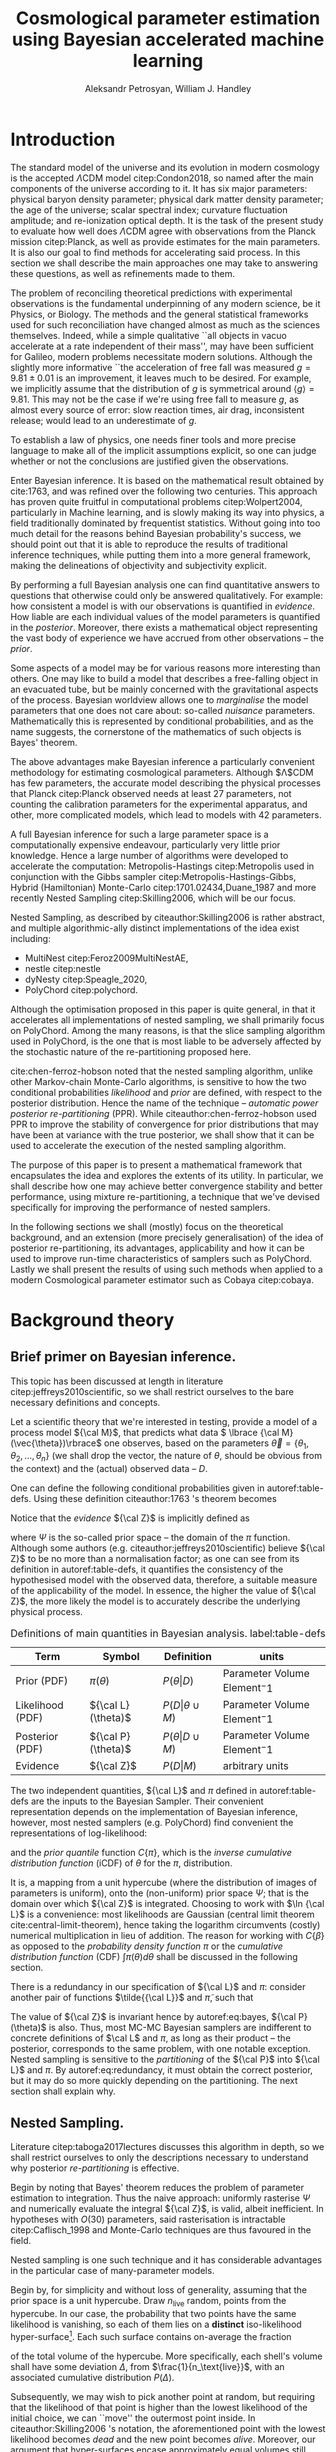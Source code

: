 #+TITLE: Cosmological parameter estimation using Bayesian accelerated machine learning

#+AUTHOR: Aleksandr Petrosyan, William J. Handley 
#+LaTeX_CLASS: mnras
#+LATEX_HEADER: \usepackage{natbib}
#+LATEX_HEADER: \usepackage{pgfplots}
#+LATEX_HEADER: \usepgfplotslibrary{groupplots,dateplot}
#+LATEX_HEADER: \usetikzlibrary{patterns,shapes.arrows}
#+LATEX_HEADER: \pgfplotsset{compat=newest}
#+LATEX_HEADER: \usepackage{dsfont}
#+LATEX_HEADER: \usepackage{xcolor}
#+OPTIONS: toc:nil 
#+BIBLIOGRAPHY: bibliography
#+LATEX_COMPILER: tectonic




\begin{abstract}
TODO
\end{abstract}

* Introduction 

  The standard model of the universe and its evolution in modern
  cosmology is the accepted \(\Lambda\)CDM model citep:Condon2018,
  so named after the main components of the universe according to
  it. It has six major parameters: physical baryon density parameter;
  physical dark matter density parameter; the age of the universe;
  scalar spectral index; curvature fluctuation amplitude; and
  re-ionization optical depth. It is the task of the present study to
  evaluate how well does \(\Lambda\)CDM agree with observations from
  the Planck mission citep:Planck, as well as provide estimates for
  the main parameters. It is also our goal to find methods for
  accelerating said process. In this section we shall describe the
  main approaches one may take to answering these questions, as well
  as refinements made to them.

  The problem of reconciling theoretical predictions with experimental
  observations is the fundamental underpinning of any modern science,
  be it Physics, or Biology. The methods and the general statistical
  frameworks used for such reconciliation have changed almost as much
  as the sciences themselves. Indeed, while a simple qualitative ``all
  objects in vacuo accelerate at a rate independent of their mass'',
  may have been sufficient for Galileo, modern problems necessitate
  modern solutions. Although the slightly more informative ``the
  acceleration of free fall was measured \( g = 9.81 \pm 0.01\) is an
  improvement, it leaves much to be desired. For example, we
  implicitly assume that the distribution of \(g\) is symmetrical
  around \( \left \langle g \right \rangle = 9.81\). This may not be
  the case if we're using free fall to measure \(g\), as almost every
  source of error: slow reaction times, air drag, inconsistent
  release; would lead to an underestimate of \(g\). 

  To establish a law of physics, one needs finer tools and more
  precise language to make all of the implicit assumptions explicit,
  so one can judge whether or not the conclusions are justified given
  the observations.

  Enter Bayesian inference. It is based on the mathematical result
  obtained by cite:1763, and was refined over the following two
  centuries. This approach has proven quite fruitful in computational
  problems citep:Wolpert2004, particularly in Machine learning, and is
  slowly making its way into physics, a field traditionally dominated
  by frequentist statistics. Without going into too much detail for
  the reasons behind Bayesian probability's success, we should point
  out that it is able to reproduce the results of traditional
  inference techniques, while putting them into a more general
  framework, making the delineations of objectivity and subjectivity
  explicit.


  By performing a full Bayesian analysis one can find quantitative
  answers to questions that otherwise could only be answered
  qualitatively.  For example: how consistent a model is with our
  observations is quantified in /evidence/. How liable are each
  individual values of the model parameters is quantified in the
  /posterior/. Moreover, there exists a mathematical object
  representing  the vast body of experience we  have accrued from
  other observations -- the /prior/. 

  Some aspects of a model may be for various reasons more interesting
  than others. One may like to build a model that describes a
  free-falling object in an evacuated tube, but be mainly concerned
  with the gravitational aspects of the process. Bayesian worldview
  allows one to /marginalise/ the model parameters that one does not
  care about: so-called /nuisance/ parameters. Mathematically this is
  represented by conditional probabilities, and as the name suggests,
  the cornerstone of the mathematics of such objects is Bayes'
  theorem. 

  The above advantages make Bayesian inference a particularly
  convenient methodology for estimating cosmological
  parameters. Although $\Lambda$CDM has few parameters, the accurate
  model describing the physical processes that Planck citep:Planck
  observed needs at least 27 parameters, not counting the calibration
  parameters for the experimental apparatus, and other, more
  complicated models, which lead to models with 42 parameters.

  A full Bayesian inference for such a large parameter space is a
  computationally expensive endeavour, particularly very little prior
  knowledge. Hence a large number of algorithms were developed to
  accelerate the computation: Metropolis-Hastings citep:Metropolis
  used in conjunction with the Gibbs sampler
  citep:Metropolis-Hastings-Gibbs, Hybrid (Hamiltonian) Monte-Carlo
  citep:1701.02434,Duane_1987 and more recently Nested Sampling
  citep:Skilling2006, which will be our focus.

  Nested Sampling, as described by citeauthor:Skilling2006 is rather
  abstract, and multiple algorithmic-ally distinct implementations of
  the idea exist including:
  - MultiNest citep:Feroz2009MultiNestAE,
  - nestle citep:nestle
  - dyNesty citep:Speagle_2020,
  - PolyChord citep:polychord. 
  Although the optimisation proposed in this paper is quite general,
  in that it accelerates all implementations of nested sampling, we
  shall primarily focus on PolyChord. Among the many reasons, is that
  the slice sampling algorithm used in PolyChord, is the one that is
  most liable to be adversely affected by the stochastic nature of the
  re-partitioning proposed here.

  cite:chen-ferroz-hobson noted that the nested sampling algorithm,
  unlike other Markov-chain Monte-Carlo algorithms, is sensitive to
  how the two conditional probabilities /likelihood/ and /prior/ are
  defined, with respect to the posterior distribution. Hence the name
  of the technique -- /automatic power posterior re-partitioning/
  (PPR). While citeauthor:chen-ferroz-hobson used PPR to improve the
  stability of convergence for prior distributions that may have been
  at variance with the true posterior, we shall show that it can be
  used to accelerate the execution of the nested sampling
  algorithm. 

  The purpose of this paper is to present a mathematical framework
  that encapsulates the idea and explores the extents of its
  utility. In particular, we shall describe how one may achieve better
  convergence stability and better performance, using mixture
  re-partitioning, a technique that we've devised specifically for
  improving the performance of nested samplers.

  In the following sections we shall (mostly) focus on the theoretical
  background, and an extension (more precisely generalisation) of the
  idea of posterior re-partitioning, its advantages, applicability and
  how it can be used to improve run-time characteristics of samplers
  such as PolyChord. Lastly we shall present the results of using such
  methods when applied to a modern Cosmological parameter estimator
  such as Cobaya citep:cobaya.

* Background theory

** Brief primer on Bayesian inference. 

   This topic has been discussed at length in literature
   citep:jeffreys2010scientific, so we shall restrict ourselves to the
   bare necessary definitions and concepts.

   Let a scientific theory that we're interested in testing, provide a
   model of a process model \({\cal M}\), that predicts what data \(
   \lbrace {\cal M}(\vec{\theta})\rbrace\) one observes, based on the
   parameters \( \vec{\theta} = \lbrace \theta_1, \theta_2, \ldots,
   \theta_n \rbrace\) (we shall drop the vector, the nature of
   $\theta$, should be obvious from the context) and the (actual)
   observed data -- \(D\).

   One can define the following conditional probabilities given
   in autoref:table-defs. Using these definition citeauthor:1763 's theorem
   becomes
   \begin{equation}
    {\cal L} \pi (\theta) = {\cal Z} {\cal P} (\theta).
   \label{eq:bayes} 
   \end{equation}
   Notice that the /evidence/ \({\cal Z}\) is implicitly defined as
   
   \begin{equation}\label{eq:def-z}
    {\cal Z} = \int_{\Psi} {\cal L}(\theta) \pi(\theta) d\theta, 
   \end{equation}
   where \(\Psi\) is the so-called prior space -- the domain of the
   $\pi$ function. Although some authors
   (e.g. citeauthor:jeffreys2010scientific) believe \({\cal Z}\) to be
   no more than a normalisation factor; as one can see from its
   definition in autoref:table-defs, it quantifies the consistency of
   the hypothesised model with the observed data, therefore, a
   suitable measure of the applicability of the model. In essence, the
   higher the value of \({\cal Z}\), the more likely the model is to 
   accurately describe the underlying physical process.

   #+CAPTION: Definitions of main quantities in Bayesian analysis. label:table-defs
   | **Term**         | **Symbol**           | **Definition**                 | **units**                     |
   |------------------+----------------------+--------------------------------+-------------------------------|
   | Prior (PDF)      | \(\pi(\theta)\)      | \(P ( \theta  \vert D)\)       | Parameter Volume Element$^-1$ |
   | Likelihood (PDF) | \({\cal L}(\theta)\) | \(P ( D \vert \theta \cup M)\) | Parameter Volume Element$^-1$ |
   | Posterior (PDF)  | \({\cal P}(\theta)\) | \(P ( \theta \vert D \cup M)\) | Parameter Volume Element$^-1$ |
   | Evidence         | \({\cal Z}\)         | \(P ( D \vert M)\)             | arbitrary units               |

   The two independent quantities, ${\cal L}$ and $\pi$ defined in
   autoref:table-defs are the inputs to the Bayesian Sampler. Their
   convenient representation depends on the implementation of Bayesian
   inference, however, most nested samplers (e.g. PolyChord) find
   convenient the representations of log-likelihood:
   \begin{equation}
	 L = \ln \cal L
   \end{equation}
   and the /prior quantile/ function $C\{\pi\}$, which is the /inverse
   cumulative distribution function/ (iCDF) of $\theta$ for the
   $\pi$, distribution. 
   \begin{equation}
    C\{\pi\} : \text{unit hyper-cube} \rightarrow \Psi.
   \end{equation}
   It is, a mapping from a unit hypercube (where the distribution of
   images of parameters is uniform), onto the (non-uniform) prior
   space $\Psi$; that is the domain over which \({\cal Z}\) is
   integrated. Choosing to work with $\ln {\cal L}$ is a convenience:
   most likelihoods are Gaussian (central limit theorem
   cite:central-limit-theorem), hence taking the logarithm circumvents
   (costly) numerical multiplication in lieu of addition. The reason
   for working with $C\{\beta\}$ as opposed to the /probability density
   function/ $\pi$ or the /cumulative distribution function/ (CDF) $\int
   \pi(\theta) d\theta$ shall be discussed in the following section.

   There is a redundancy in our specification of ${\cal L}$ and $\pi$:
   consider another pair of functions $\tilde{{\cal L}}$ and
   $\tilde{\pi}$, such that
   \begin{equation}\label{eq:redundancy}
	 \tilde{\cal L} \tilde{\pi} = \cal L \pi. 
   \end{equation}
   The value of \({\cal Z}\) is invariant hence by autoref:eq:bayes,
   \({\cal P}(\theta)\) is also. Thus, most MC-MC Bayesian samplers
   are indifferent to concrete definitions of \(\cal L\) and \(\pi\),
   as long as their product -- the posterior, corresponds to the same
   problem, with one notable exception. Nested sampling is sensitive
   to the /partitioning/ of the ${\cal P}$ into ${\cal L}$ and
   $\pi$. By autoref:eq:redundancy, it must obtain the correct
   posterior, but it may do so more quickly depending on the
   partitioning. The next section shall explain why. 

** Nested Sampling.

   Literature citep:taboga2017lectures discusses this algorithm in
   depth, so we shall restrict ourselves to only the descriptions
   necessary to understand why posterior /re-partitioning/ is
   effective.
   
   Begin by noting that Bayes' theorem reduces the problem of
   parameter estimation to integration. Thus the naive approach:
   uniformly rasterise $\Psi$ and numerically evaluate the integral
   ${\cal Z}$, is valid, albeit inefficient. In hypotheses with
   $O(30)$ parameters, said rasterisation is intractable
   citep:Caflisch_1998 and Monte-Carlo techniques are thus favoured in
   the field.

   Nested sampling is one such technique and it has considerable
   advantages in the particular case of many-parameter models.

   Begin by, for simplicity and without loss of generality, assuming
   that the prior space is a unit hypercube. Draw \(n_\text{live}\)
   random, points from the hypercube. In our case, the probability
   that two points have the same likelihood is vanishing, so each of
   them lies on a *distinct* iso-likelihood hyper-surface[fn::an apt
   analogy would be height on a terrain. The iso-likelihood
   hyper-surfaces are thus contours on the height-map.]. Each such
   surface contains on-average the fraction
   \begin{equation}
   \frac{1}{n_\text{live}}
   \end{equation}
   of the total volume of the hypercube. More specifically, each
   shell's volume shall have some deviation $\Delta$, from
   $\frac{1}{n_\text{live}}$, with an associated cumulative
   distribution $P(\Delta)$.
   
   Subsequently, we may wish to pick another point at random, but
   requiring that the likelihood of that point is higher than the
   lowest likelihood of the initial choice, we can ``move'' the
   outermost point inside. In citeauthor:Skilling2006 's notation, the
   aforementioned point with the lowest likelihood becomes /dead/ and
   the new point becomes /alive/. Moreover, our argument that
   hyper-surfaces encase approximately equal volumes still holds, so
   we expect that during the next iteration, the prior volume encased
   in the outermost hyper-surface is reduced by the same fraction of
   the volume in the previous outer-most shell.

   More formally, this defines a sequence of approximations of the
   prior volume encased in the outer hyper-surface:
   \begin{equation}
	 \begin{array}{rcl}
	 X_{0} &=  &1 \\
     X_{1} &= &X_{0} \left(1- \frac{1}{n_\text{live}}\right)\\
     & \vdots & \\
     X_{i} &= &X_{i-1}\left(1- \frac{1}{n_\text{live}}\right)\\
     & \vdots &
   \end{array}
   \label{eq:recurrence-relation}
   \end{equation}
   which allows us to iteratively pick live points closer to
   regions where the likelihood is high. A suitable termination
   criterion therefrom is to stop when the prior volume encased in the
   shell is lower than a predetermined fraction of the total hypercube
   volume -- unity.

   As was mentioned previously, the recurrence relation
   eqref:eq:recurrence-relation is not exact. However, $P(\Delta)$ is
   a known distribution, dependent on the dimensionality of $\Psi$ and
   on ${\cal L}$. Thus, for each value of $\epsilon>0$, we can deduce
   $\delta(\epsilon) >0$, such that $P(\Delta > \delta) <
   \epsilon$. Hence, by choosing $\epsilon$ based on $n_\text{live}$,
   one obtains an estimate of the error $\delta$. Propagating these
   through the iterations allows us to estimate the prior volume and
   hence the evidence up to an estimable error.

   This can be generalised to other priors and prior spaces using
   coordinate transformations, which are formed from the
   quantile function, mentioned in the previous section.
   
   The algorithm's run-time is linearly dependent on $n_{live}$
   (autoref:fig:benchmark). It is also proportional to the time
   complexity of evaluating ${\cal L}(\theta)$ for some $\theta$,
   which is the dominant cost in the cosmological setting.

   Naturally, under such circumstances, algorithms that minimise the
   number of likelihood evaluations will offer the most
   improvement. For example, rejection sampling: drawing a point at
   random, and rejecting it based on the criteria mentioned, is less
   efficient than slice sampling citep:Neal_2003.

   So when does one finish the fastest? If the prior contains more
   information about the posterior, one should be able to incorporate
   that information and hence terminate earlier.  So an ideal sampler
   would converge optimally when the prior and the posterior coincide:
   \begin{equation}
\begin{array}{rl} {\cal P}(\theta) = \pi(\theta) & \forall \theta
   \end{array}
   \end{equation}
   For example, if one has gathered data from free fall experiments,
   on earth, one would expect the posterior for free-fall acceleration
   to be a normal distribution peaked at $g=9.81$, with standard
   deviation $\sigma_{g} = 0.01$, which we shall compactly refer to as
   \[{\cal P}(\theta) = G(9.81, 0.01)\].

   However that is only partially true. According to Bayesian
   statistics the prior knowledge: the constraints set on the model
   parameters, are pare thereof, so by picking a different,
   /unrepresentative prior/ the likelihoods will not correspond to the
   same model. 

   In our particular example, if the free-fall data was gathered on
   the surface of the moon, and we use the earth prior for \(g\),
   nested sampling would converge on a Gaussian peaked at \(g=9.81\),
   with perhaps a broader standard deviation. Evidence would be the
   main telltale sign that the algorithm has not produced a
   statistically significant or meaningful result, but that too can be
   masked by other parameters. Indeed, if one has set a generous
   uniform prior on the air-drag coefficient, and admitted the
   detector spacing as well as trigger timing to be nuisance
   parameters, one will not see anomalies[fn::this peculiarity of
   statistical methods lead John von Neumann to remark that four
   parameters in a model were sufficient to produce a statistically
   significant fit to an elephant. And that five would be consistent
   with it moving its trunk.].

   This is the problem of /unrepresentative priors/ and
   citeauthor*:chen-ferroz-hobson have developed power-posterior
   re-partitioning specifically as a mitigation of the aforementioned
   issue.

   
** Power posterior re-partitioning
   
   The basic idea is as follows. If we had two priors, one much
   narrower than the other, we expect that the convergence in the
   narrower one will be faster. After all, we're ignoring the bulk of
   prior space where nothing happens. We also expect that the
   likelihood of the values inside the smaller effective volume will
   be enhanced. To see why this happens, consider that to have a
   larger value of the prior, (or rather a more condensed one), in
   order to keep the product \(\cal L \pi\) constant, one must have
   reduced the value of \(\cal L\), conversely, if the value is not
   reduced, it is larger than it would have been.
 

   As such, citeauthor:chen-ferroz-hobson have proposed introducing an
   extra parameter \(\beta\) that re-scales the prior:
   \begin{equation}
	 \tilde{\pi}(\theta) = \frac{\pi(\theta)^{\beta}}{Z(\beta)\{\pi\}},
   \end{equation}
   where \(Z(\beta)\{\pi\}\) is a normalisation factor, i.e. 
   \begin{equation}
	 Z(\beta)\{\pi\} = \int_{\theta \in \Psi} \pi(\theta)^{\beta}d\theta.
   \end{equation}
   According to their prescription, one also needs to modify the likelihood
   \begin{equation}
	 \tilde{\cal L}(\theta) = {\cal L}(\theta) Z(\beta)\{\pi\} \cdot \pi^{1-\beta}(\theta).
   \end{equation}
   One needs to take great care when choosing the domain of
   \(\beta\). As $\beta$ is an *ordinary nuisance parameter* it needs
   a prior, and one has very few constraints. Normally we expect a
   uniform prior to be included, and assuming that our bias is
   Gaussian, we obtain a uniform prior for the new parameter $\beta
   \in [0, 1]$ . If one is confident the original prior was
   representative one could introduce a non-linear map that favours
   the values $\beta\approx1$. If the original prior may be too broad
   (if e.g. one overestimated the errors) we could extend the uniform
   prior to $\beta>1$. One may also extend it to $\beta<0$, although
   there are few practical cases where that is sensible.

   


   Importantly the domains of all functions need to be the same. Let
   $D(f)$ denote the domain of the function $f$, i.e. where the
   function is both defined and *non-zero*. Hence
   \begin{equation}
     D(\pi) = D({\cal L}) = \Psi = D({\cal P}),
   \end{equation} 
   meaning the posterior is within the domain of the prior and
   likelihood, which will be important later.label:domain-discussion

   This, for the cases that citeauthor:chen-ferroz-hobson have
   originally considered, resolves the issue of non-representative
   priors, because the evidence associated with the biased prior
   reduces as $\beta\rightarrow0$.

   In the original form, this method is to prevent systematic errors,
   by sacrificing run-time performance, but not as much as setting a
   uniform prior[fn::in practice, the overhead associated with PPR
   is negligible, and even in the case of uni-variate examples, where
   the relative impact of adding an extra parameter is maximal, it's
   not significant [[cite:chen-ferroz-hobson][see numerical
   examples]]. ], which it achieves. 

   However, notice that the argument of citeauthor:chen-ferroz-hobson
   implicitly assumed that the prior we started with -- $\pi$, was
   peaked. Indeed, raising a uniform prior $\pi$ to power $\beta \in
   \mathbb{R}$ would not change it in any way.

   Our first discovery pertains to what happens under an inverted
   premise, where we guess a peaked prior, and attempt to obtain
   faster convergence, potentially at the cost of accuracy.

   We have a model, for which we have no prior knowledge. Under such
   circumstances the prior is uniform[fn:: the standard invariant
   objective prior in the general case was proven by
   cite:JeffreysPrior to be the determinant of the fisher Matrix. A
   straightforward calculation thus yields that for a Gaussian
   distribution with a fixed standard deviation the prior is unity and
   unbounded, hence not normaliseable. Normally, however, it's assumed
   to be normalised and bounded. ]. Central limit theorem suggests a guess ,
   for the model parameters' posterior -- a Gaussian:
   \begin{equation}
	\pi (\theta) \propto \exp \left[-\left(\frac{\theta - \mu}{2\sigma}\right)^{2} \right],
   \end{equation}
   albeit with \(\mu\) and \(\sigma\) unknown. We shall refer to
   this function as the /intuition/, or the /biased prior/. Ordinarily
   this intuition is subjective, and therefore can affect the
   objectivity of our outcomes. However, with a proper methodology one
   can have the best of both worlds: the performance associated with
   knowing the result in advance, with the flexibility to entertain
   other possible results.

   One can achieve these results using PPR. Consider what happens on
   the microscopic level, A point with fully random coordinates is
   drawn from an \(n+1\) dimensional space where the effective
   parameter vector contains \(\beta\) as the last parameter, treated
   as any other component of $\theta$. This randomises the prior, live
   points that are closer to the true posterior distribution are
   favoured, so are values of \(\beta\) which lead to points with
   higher likelihood.  This feedback ensures that if the true
   posterior is within the region of radius \(\sigma / \beta\) of the
   chosen value of \(\mu\), then the new points are chosen
   preferentially from that region. The re-normalisation of the
   likelihood, ensures that the posterior distribution is not biased
   towards the value of \(\mu\), but rather the true posterior; one
   that we would have found had we used a uniform prior. If our
   hypothesis was wrong, then the values of \(\beta \rightarrow 0\)
   would be favoured. The effective prior would then tend to a uniform
   distribution.

   #+CAPTION: A demonstration of the function $\tilde{\pi}(\theta; \beta)$ for different values of $\beta$. Note that we've started under the assumption that the distribution is a truncated Gaussian, i.e. that it is zero outside the range $(-1, 1)$. This manifests as sharp changes in curvature at the boundaries. Note that $\forall \beta$, $\int_{-1}^{1}\tilde{\pi}(\theta; \beta) = 1$.
   #+name: fig:ppr
	\begin{figure}
	 \input{./illustrations/ppr.tex}
	\end{figure}
   
   Having demonstrated correctness, let's focus on performance. The
   majority of the run-time of nested sampling with a uniform prior is
   spent ``compressing'' the live points onto the posterior
   distribution. With $\beta>0$, the probability that points will be
   chosen from high-likelihood regions is enhanced, so on average the
   execution time should decrease. 

	
** Argument scaling
   
   Power posterior re-partitioning in the case of a Gaussian
   distribution (also a Cauchy distribution), can be thought of as
   scaling the distribution using $\beta$.

   We shall discuss multiple forms, of such re-partitioning schemes,
   and extend the idea to discontinuous distributions, such as a
   re-sizeable uniform prior.  

   So far, the main practical considerations for choosing such a
   distribution is that for some attainable value of $\beta$, the
   distribution resolves to a reference. For that reason, for example
   the Cauchy distribution is also more convenient to treat using a
   power, because the manifest reduction to a uniform distribution is
   obvious when raising the entire distribution to the power of
   $\beta$, and not when it pre-multiplies the breadth parameter
   $\gamma$.

   A drawback of using power re-partitioning is that it's not always
   possible to find an analytical result for $Z(\beta)\{\pi\}$, indeed
   in the case of trigonometric distributions, such $Z(\beta)\{\pi\}$,
   was proven to only be analytical if $\beta$, is an integer, and
   proven not to be analytical otherwise citep:Liouville1837. Mixture
   re-partitioning on the other hand can easily cope with such
   functions, as it only requires for them to be normalised once
   (e.g. for $\beta=0$ and $\beta=1$), and re-use the normalisation
   factor.

** General automatic posterior re-partitioning. 

   Let's recap the key components of posterior re-partitioning. We have
      a baseline prior, with its likelihood $(\pi(\theta), \cal L
      (\theta))$, and a parameterised pair of biased prior and
      likelihood $(\pi'(\theta; \beta), \cal L' (\theta;
      \beta))$. These need to satisfy the following requirements.

   1) For some $\beta_{0}$, $\pi'(\theta; \beta) \equiv \pi(\theta)$
      similarly ${\cal L'(\theta, \beta) \equiv {\cal L}}$. This is
      the **specialisation property**.label:spec-prop
   2) The product of the parameterised pair is constant for all values
      of $\beta$ and by specialisation property : $\pi'(\theta; \beta)
      \cal L' (\theta; \beta) = \pi(\theta), \cal L (\theta)$. This is
      the **normalisation property**.label:norm-prop
   3) We need there to be a guiding dynamical principle that favours
      the representative prior, i.e. one that's closest to the
      posterior distribution, which we call the **convergence
      property**.label:conv-prop

   PPR satisfies all three properties as follows: ref:spec-prop is
   fulfilled with defining $\pi'(\theta; 0) =
   \pi(\theta)$. ref:norm-prop is fulfilled by construction and
   ref:conv-prop,  by noting that $\lim_{\beta
   \rightarrow 0} \pi'(\theta; \beta) = \pi(\theta)$.

   Whether, the extra complexity is offset by the speedup offered by
   the correct bias, depends on both how accurate our bias is, and on
   the dimensions of the problem. In most cases the complexity of the
   likelihood calculation is negligible, as well as the extra
   dimension.

   Any functions that satisfy the above requirements should produce
   the same result, and our goal is to identify which shall produce
   better run-times.

*** Additive mixtures.
	Consider a weighted sum of a uniform distribution with
	a Gaussian, e.g. in one dimension
	\begin{equation}\label{eq:additive-mix}
	  \pi(\theta) = \dfrac{ \left\lbrace \frac{1- \beta} {b - a} + \beta \exp \left[ -\left(\frac{\theta - \mu}{\sigma} \right)^{2}\right]\right\rbrace \cdot TH(\theta; a, b)}{Z}.
	\end{equation}
	where $TH(\theta;a,b)$ is the top-hat function. Integrate to
	obtain the normalisation factor $Z(\beta)\{\pi\}$, used to
	re-scale ${\cal L}$. Recall, however, that we use the inverse of
	the prior cumulative distribution, and while the inverses of both
	priors are manifest, we cannot easily compute the inverse of the
	sum. In general one can't even prove that for two arbitrary
	distributions the inverse of the sum exists.

	#+CAPTION: An illustration of the additive mixture re-partitioning. PPR for the same value of $\beta=0.3$, added for comparison. 
	#+NAME: fig:additive
	\begin{figure}
      \input{illustrations/additive_mixtures.tex}
	\end{figure}

	This, while inconvenient, can be mitigated. Indeed, since the
	probability density functions (PDF) $\pi_{i}(\theta; \beta) >0$,
	the cumulative distribution functions (CDF)
	$CDF{\pi}_{i}(\theta;\beta) = \int_{\Psi} \pi_{i}(\theta; \beta)
	d\theta$ are monotonic, so is their sum, hence one could invert
	the CDF numerically. This is extra work that we didn't have to
	perform in the PPR case, because raising a Gaussian to a power
	$\beta$, is effectively the same as re-scaling its argument by
	$\sqrt{\beta}$, which transfers to the CDF.

	However, one significant improvement over PPR is in
	likelihoods. For two priors $\pi_{1}$ and $\pi_{2}$
	Normalising the likelihoods is trivial:
	\begin{equation}
	{\cal L}(\theta; \beta) = \frac{{\cal L}_{1}(\theta) \pi_{1}(\theta)}{\tilde{\pi}(\theta; \beta)}.
	\end{equation}
	where we've assumed that ${\cal L}_{1}(\theta)\pi_{1}(\theta)
	= {\cal L}_{2}(\theta) \pi_{2}(\theta)$. This generalises
	straightforwardly to the case where we have more than one
	prior. The likelihood is also a well-behaved function
	in the prior space, (because we've required the priors be
	non-zero in their domain), which is not always true for every
	value of $\beta$ and every prior in PPR.

	Another advantage is that by construction the normalisation factor
	$Z \{ \pi\}(\beta) = 1$ for arbitrary $\beta$. This saves
	considerable effort: one does not care if the degree of
	correlation of the Gaussian, alongside orientation issues can be
	corrected for analytically, as one would with PPR[fn::one could
	argue that correlated-ness is irrelevant, as one can always
	diagonalise the covariance matrix. The problem, however, is thus
	transferred onto the boundary, where for a narrow prior the
	orientation of the rectangle's edges in the covariance eigen-basis
	can cause issues. ]. 
	

	A flaw, which additive mixtures share with PPR, is that the
	probability of having no bias is negligible. There's always a
	preferred direction: if our original prior was uniform, the
	probability of having no bias, is the probability of drawing the
	value $\beta=0$ at random. It is not nil, in our case, where
	$\beta$ can only be machine-represent-able 64-bit floating point
	number, however this is sufficient to bias the sampler in almost
	all cases(see autoref:fig:convergence). 
	
	However, in terms of numerical computations, additive mixtures
	don't significantly outperform PPR. In fact, due to the not
	insignificant overhead of inverting functions, the instability of
	said inversion, one would generally prefer PPR to additive mixture
	posterior re-partitioning. The only exception are the cases where
	there is a ring of suppressed likelihood around a broad peak, but
	that situation can more neatly be described with superposition-al
	re-partitioning combined with two PPR models. As we shall later
	show, this is also the quicker of the two approaches.

	One needs to be aware of this limitation when choosing which
	mixing scheme to use. Sometimes, the smooth prior distribution and
	likelihood are more beneficial; other times, the ability to with
	some probability sample from a completely uniform prior is more
	valuable. 

	

*** Re-sizeable-bounds uniform prior. 
	
	The three requirements outlined at the beginning of this section
	are not necessary and sufficient. As we have noted on page
	pageref:domain-discussion, the domains of all functions need to be
	consistent, otherwise Bayes' theorem no longer holds, and our
	analysis is invalid. The mathematical implications of neglecting
	function domains have in the context of Quantum mechanics. been
	discussed by cite:Gieres_2000.

	To illustrate, consider a uniform prior with the following
	parametrisation.
	\begin{equation}
	  \tilde{\pi}(\theta; \beta) =
	  \begin{cases}
		\frac{1}{\beta(b-a)} & \text{if}\ x \in [\beta a, \beta b] \\
		0 & \text{otherwise}.
	  \end{cases}
	\end{equation}
	Although there are no issues when $\beta>1$ (we simply set ${\cal
	\tilde{L}}=0$, one can immediately spot the issues with $\beta \in (0,1)$;
	and $\beta=0$ is altogether nonsensical.

	This issue indicates that the prescription of keeping $\pi {\cal
	L} = \text{Const.}$ is not complete. Nevertheless, such a scheme
	may be salvaged, with counter-intuitive extensions, e.g. for a
	point $\theta_{0} \notin \Psi$, we don't expect ${\cal
	L}(\theta_{0}) \rightarrow \infty$, but as we shall see in the
	next section, ${\cal L}(\theta_{0}) \rightarrow 0$.

	The first crucial step is to recognise that the algorithm draws
	from a unit hypercube with uniform probability, and that the prior
	is an artifact of a coordinate transformation which we referred to
	as the prior quantile.

	Let $u$ be a point in unit hypercube $\Psi_{C}$. The quantile
	defines a mapping functionally dependent on the PDF of the prior
	\(C(\beta)\lbrace \tilde{\pi}\rbrace:u \mapsto \theta\), such that
	the uniform distribution of $u$ leads through
	$C_{\beta}\{\tilde{\pi}\}(u)$ to a $\tilde{\pi}(\theta;\beta)$
	distribution of $\theta \in\Psi(\beta)$.Note that we replaced the
	parametrisation of the function $\tilde{\pi}$ with an explicit
	parametrisation of the coordinate transformation, specifically
	\begin{equation}
	  \pi(C(\beta)\{\tilde{\pi}\}(u)) \equiv \tilde{\pi}(\theta; \beta),
	\end{equation}
	where 
	\begin{equation}
	  \tilde{\pi} =  \pi \circ C(\beta) \{ \pi \} 
	\end{equation}
	is a parameterised distribution resulting from a parameterised
	coordinate transformation of an un-parameterised prior PDF.

	We shall make citeauthor:1763 's theorem be defined only in the
	hypercube
	\begin{equation}
	{\cal \hat{P}}(u) = {\cal P}(C(\beta_{0}){\tilde{\pi}}^{-1}(\theta)) = \frac{\hat{\pi} (u) {\cal \hat{L}}(u)}{\int_{\Psi}{\cal \hat{L}}(u) \hat{\pi}(u) du},
	\end{equation}
	which is always true, regardless of the re-partitioning
	scheme. Trivially, the functional form of $P(\theta)$ is not the same
	as $P(u)$; it's related via a co-ordinate transform, which in our
	case contributes a Jacobian factor $J(\beta)\{\tilde{\pi}\}$ to the
	evidence. But since we're interested in the posterior in the
	coordinates $\theta$, given by the transformation $C(\beta_{0})\{\tilde{\pi}\}$,
	while the prior and the likelihood are in the from corresponding
	to $\beta$.

	Finally, 
	\begin{equation}
	 {\cal P}(\theta) = \frac{J(\beta_{0})}{J(\beta)} \frac{\pi(\theta; \beta) {\cal L}(\theta; \beta)}{\int \pi(\theta; \beta) {\cal L}(\theta; \beta) d \theta}.
	\end{equation}
	So we expect that for the simple case of scaling the uniform box
	prior with $\beta$, that we need to re-scale the likelihood by
	$\beta^{2n}$. The second Jacobian factor enters the likelihood because
	we have normalised $\pi(\theta)$, but not $\pi(\theta; \beta)$. This is hinted at in
	the notation, (no tilde), and when accounted for, gives  the correct
	posterior and evidence as seen in the experiments. 
	
	
*** Stochastic superposition-al re-partitioning.

	Hence we come to the concept of /stochastic superposition-al
	posterior repetition/ (SSPR). Consider $\tilde{\pi}(\theta)$ and
	${\cal \tilde{L}}$ which satisfy the normalisation
	condition. We construct the parameterised prior like so
	\begin{equation}
	  \pi(\theta; \beta)  = \begin{cases}
		\pi(\theta) & \text{with probability } \beta\\
		\tilde{\pi}(\theta) & \text{with probability} (1- \beta)
		\end{cases}
	\end{equation}
	and similarly the likelihood.  The specialisation and
	normalisation conditions are trivially satisfied, and the
	convergence condition shall be argued later, so this
	re-partitioning is valid.

	There are difficulties with implementing this scheme,
	however. Both the likelihood and the prior are well-defined
	single-valued functions, so simply drawing a random number at each
	evaluation is not acceptable. Moreover, one needs to make sure
	that the branches are simultaneously chosen in both functions, so
	as to ensure that the normalisation condition is satisfied. One
	way to ensure these are met, is by choosing the branch
	deterministic-ally, based on the vector $(\theta; \beta)$. 

	To avoid biasing the nested sampler, we must preserve the
	uniformity of the distribution. In other words, we must make sure
	that the patches belonging to the same branch are interspersed and
	are on average the size of regions mapping to the same branch are
	the same and of the order of the resolution of the grid. In other
	words, for the case \(\beta=1/2\), we wish to have a chequerboard
	pattern of branching. 

	Note, however, that the prior is no longer normalised. Indeed, for
	different values of $\beta$, integrating over the entire phase
	space $\Psi(\beta)$, one would expect not to obtain unity. And
	although intuition might suggest that the normalisation factor
	would depend on $\beta$, as our experiments show this is not the
	case. In this particular implementation, the total accessible
	prior space volume is restricted by mutual exclusivity. On the
	other hand, the posterior and evidence are both fixed by the
	normalisation requirement of re-partitioning, so one does not
	expect any scaling on ${\cal L}$. 

	The greatest advantage that mixture re-partitioning nets is
	that it is model agnostic: one could, for example, use PPR as
	part of a mixture of priors, or even a mixture of
	mixtures. One, should judge which mixing method suits their
	needs, is it better to have a large bias some of the time, or
	a little bias all of the time?

	In general,  if one has $m$ models in a mixture, the likelihood becomes 
	\begin{equation}
	  {\cal L}(\theta; \beta)  = \begin{cases}
		{\cal L}_{1}(\theta) &  \text{with probability } \beta_{1}\\
		        &\vdots\\
		{\cal L}_{m}(\theta) & \text{with probability} (1- \sum_{i}\beta_{i})
		\end{cases}
	\end{equation}


	A more important question is of bounded-ness. As we've discussed
	(page pageref:domain-discussion), when dealing with re-partitioning
	schemes such as re-sizeable uniform priors, extra care must be
	taken to account for the Jacobian factors arising from a change of
	coordinates. Mixture re-partitioning, however, embeds the solution
	into its formalism. For example, if a point in the posterior
	distribution $\theta_{e}$, is not represented in the prior, i.e.
	$\pi(\theta_{e}) = 0$, while ${\cal P}(\theta_{e}) \ne 0$, then
	one intuitively expects ${\cal L}(\theta_{e}) \rightarrow
	\infty$. In mixture re-partitioning, however, if that same point is
	represented in one prior and not the other, the others simply
	become unrepresentative, and are selected against by the algorithm
	if and only if ${\cal L}(\theta_{e}) = 0$, in the unrepresentative
	branch. Thus the value is truly represented, just in a different
	prior branch.

	#+CAPTION: An example of a mixture re-partitioning. Notice that the mixture is not normalised to emphasise the coincidence of values with both the uniform distribution and a Gaussian.
	#+NAME: fig:mixture
	\begin{figure}
	 \input{./illustrations/mixture.tex}
	\end{figure}
	
	
	
* Method
  In this section we shall describe in detail the types of simulations
  and bench-marking that was done. As this project is highly
  computational, Cosmological issues are discussed only incidentally,
  and only with regard to their computational complexity, not the
  Physics.

  We have chosen to use Cobaya citep:cobaya, with CLASS to provide the
  theoretical framework for analysing the Planck citep:Planck
  data. Our primary goal is to improve the performance of the
  analysis.

  We shall first describe how one would measure the performance of
  such a run, then show the small-scale simulation results. Finally,
  we shall discuss the results obtained by running Cobaya with the
  suggested optimisations on the CSD3 cluster (University of Cambridge).

  
** Performance and bench-marking
   One cannot use CPU time as a reliable indicator of
   performance. There are multiple factors leading to unpredictable
   overheads, and these can be practically averaged out on a small
   scale model, in case of large distributed systems such as a CPU
   cluster, with multiple processes, and with each run taking upwards
   of an hour, this metric is beyond the realm usefulness.
   
   Due to the sheer complexity of the Cosmological data and functions
   involved in the computation, the usual asymptotic description
   common in computer science is insufficient. 

   First, note that in Cobaya  the run-time is dominated
   by log-likelihood evaluations. A typical run in 3 dimensions
   requires $O(10^{3})$, likelihood calls, and if each of them takes a
   second to evaluate, a simple run becomes impractical. 

   So a natural choice for a performance metric is using the number of
   log-likelihood evaluations. 

   Note, however that this does not account for potential extra
   complexity introduced by the re-partitioning. For example for PPR,
   the effect of adding the extra parameter can be reduced to
   1) one multiplication in the argument of the prior.
   2) evaluation of the normalisation factor, which involves standard
      numerical functions,
   3) addition of the normalisation factor to each log-likelihood call.

   The corresponding overhead for mixture modelling is
   1) hashing the vector $\theta$.
   2) generating a pseudo-random number using the hash as seed. 
   3) performing $m-1$ conditional checks,
   4) addition of $\ln m$, to the likelihood. 

   In both cases there's also a minuscule overhead associated with
   lengthening the state vector \(\theta\)[fn:4].  Although these may
   become important in low dimensional problems, they are overshadowed
   in all practical applications of nested sampling, and thus we shall
   ignore them.

   Another information-theoretic performance metric that one could use
   is the Kullback-Leibler divergence ${\cal D}$. A thorough
   explanation of the concept can be found at cite:Kullback_1951, but
   for our purposes, this is a quantity allowing to compare the prior
   to the inferred posterior. The larger the value, the more Shannon
   entropy is associated with moving from prior to posterior. 
   
   To understand why K-L divergence is useful, consider that under
   ideal circumstances inference with the posterior also the prior is
   optimal. Hence, justifiably we expect priors with the smallest
   $\mathcal{D}$ to converge faster. This is a useful worldview when
   considering general Bayesian inference, but its applicability to
   nested sampling is limited. The performance of a nested sampler
   depends on many factors besides the entropy. For example, as we've
   shown in a preliminary experiment, [fn:1] nested sampling can
   converge faster if the distribution is narrower than the posterior
   (PPR takes care of the correctness). 

   

** Correctness
   One simple and unreliable way of determining the correctness of a
   run is to compare the posteriors of two runs: if the means of two
   runs are within one standard deviation of each other, then the
   posteriors can be assumed to coincide.

   Consider, however, what would happen, if one were to use a Gaussian
   prior without posterior re-partitioning on a data set, which was
   previously analysed using a uniform prior. One would expect the
   posterior to have tighter constraints, smaller variances and for
   the evidence to be much higher. Of course, it's normal if said
   Gaussian truly represents prior knowledge, but as was mentioned in
   previous sections, this is an error for any form of posterior
   re-partitioning: it usually means that the re-scaling of the
   likelihood is incorrect. Hence we must include (or rather base our
   comparison on) the estimated evidences into consideration.

   #+CAPTION: An illustration of the evidence distributions of different types of re-partitioning schemes. The Uniform reference obtained a distribution centered around \( \log {\cal Z} = -62 = - \log V(\Psi) \) (see autoref:eq:evidence, where $(a,b)=(-6, 6)\cdot 10^{8}$ and $G=\mathds{1}_{3}$). Note that both mixture modelling and PPR have found the same value, and the distributions are more sharply peaked. Also notice that if the re-partitioning is done incorrectly, the evidence will also be estimated incorrectly. Finally, Both the true posterior and the mixture re-partitioning have terminated without completing a single nested sampling iteration. This was sufficient to (correctly) determine the evidence, but it did not produce all the requisite chains, and hence no histogram could be produced. 
   #+NAME: fig:hist
   \begin{figure}
   \input{./illustrations/histograms.tex}
   \end{figure}
   
   Unfortunately, while a full analysis of the posterior distributions
   would be much more in the spirit of Bayesian analysis, the data-sets
   being are huge, so one cannot practically include all of
   the ``triangle plots'' to prove the correctness of a run. We shall
   provide one example, and drop the discussion: one should assume
   that the posteriors coincide unless otherwise specified[fn:11]. 

   #+CAPTION: An example of a posterior distribution generated with power posterior re-partitioning, based on data from Planck. The posteriors are near identical, and a slight misfit can be explained with arithmetic rounding errors, and run-to-run variance of the position of the live points (see top right figure). 
   #+NAME: fig:overlay-posteriors
   \begin{figure}
	\includegraphics[width=0.5\textwidth]{./illustrations/misfit.pdf}
   \end{figure}

   
   
   
** Qualitative observations. 
   Last but not least, an interactive cartoon of the convergence
   process for as many parameters as one likes can be obtained from
   
   #+begin_src python
     NestedSamples().gui()
   #+end_src
   This allows us to see how the points move during the execution of
   nested sampling. A more crude picture can be obtained from the plot
   of $\ln Z$ vs $\ln X$, (which is also present, and used as a
   timeline).

   Based on the typical shape of the curve, we shall distinguish the
   following stages of the algorithm's convergence. 
   
   While $\ln Z \approx 0$, nested sampling is in its /prior
   compression/ stage.  Afterwards the algorithm undergoes /discovery/
   where most live points enter the typical set and their number is
   permanently reduced. The last stage is the /extinction stage/,
   colloquially referred to as the /tail/.

   
** Simulations
*** Toy models

	We shall begin our analysis with help of a simplified model that is
	general-enough to share features with the Cosmological scale
	problem, but also practical to investigate in depth, with multiple
	variations.

	Our original model is a Gaussian peak. By choosing the uniform
	prior as a baseline, and setting the log-likelihood as:
	\begin{equation}
	  \ln {\cal L}(\theta) = - \frac{1}{2} \left\{(\theta - \mu)^{T}G^{-1}(\theta-\mu)  + \ln \det \left| 2\pi G\right| \right\}
	\end{equation}
	where the covariance matrix $G$, specifies the extent of the peak,
	and the vector $\mu$, its location. We thus expect the posterior
	to be a truncated and re-scaled Gaussian. However its typical set
	is still approximately at a distance of the square root of the
	diagonal elements of the covariance matrix form the peak, which we
	shall refer to as /one standard deviation/.

	The covariance matrix is positive semi-definite and symmetric,
	hence it can be diagonalised citep:taboga2017lectures. If the
	covariance matrix is diagonal, the Gaussian distribution is called
	uncorrelated. If all diagonal elements are equal, then the
	Gaussian is spherical with characteristic diameter given by $2
	\sigma = 2\sqrt{G}$, where $G = G \mathds{1}$.

	Notice that in this description we have completely neglected any
	notion of ``data'', consequently, we don't need to worry about
	generating said data, and the extra overheads associated with
	$\chi^2$ fitting.

	Under such circumstances it's a matter of integrating ref:eq:def-z
	to obtain the evidence. Most generally for a correlated Gaussian
	likelihood the volume associated is 
	
	\begin{equation}\label{eq:evidence}
	   {\cal Z} = \frac{\left( \sqrt{ \det \left| 2\pi G \right|} \right)^{n}}{\mathbf{b}-\mathbf{a}}  
	\end{equation}
	where \(n\) is the number of parameters in the model.

	The internal implementations of all our re-partitioning schemes
	contain two Gaussians: one for the likelihood, and one
	entering the re-partitioning scheme to improve run-time. These
	would be different in general and our simulations will reflect
	that in the following ways.

	The easiest to account for are translation offsets. One only needs to
	modify the values of $\theta' = \theta - \Delta$ entering $\ln
	\mathcal{L}(\theta')$. 

	One can, without loss of generality assume that one of the
	Gaussians is uncorrelated (also without loss of generality, it's
	spherical); effectively we need to apply a coordinate
	transformation defined by the eigenvectors of the covariance
	matrix. We cannot however assume that both are uncorrelated, nor
	that the ortho-normal vectors defining the Gaussian are aligned
	with the boundaries of the uniform prior. Fortunately, these
	complications contribute little. As we shall see, any
	re-partitioning scheme is easily able to cope with crude
	approximations of the orientation and shape of the peak, and
	run-time is affected negligibly. Consequently, outside of one
	experiment, we shall ignore any deviations from a spherical
	Gaussian.
	
	
	

	
*** TODO Cosmological simulations
	For the Cosmological parameter estimation Cobaya citep:cobaya with
	CLASS citep:Blas_2011, and PolyChord citep:polychord as a sampler
	were chosen. The main reason being the high modularity of the code,
	which allows a neater implementation of the re-partitioning
	mac
* Results and Discussion. 
  The first test case is an uncorrelated spherical Gaussian posterior
  in three dimensions $\mathcal{P}(\theta) = G(\theta; \mu = (1,2,3),
  \sigma = 1)$. The corresponding evidence (autoref:eq:evidence) is
  $\mathcal{Z}\approx-62.3$. First we shall assume that the mean and
  standard deviation of all the re-partitioning schemes is exactly the
  same as that of the posterior. 

  All but one re-partitioning scheme yielded the correct
  evidence. The resize-able uniform prior model was constructed to
  systematically overestimating the evidence (autoref:fig:hist),
  which is due to underestimating the normalisation factor for
  $\mathcal{L}$.[fn::the boundary dependence was omitted.]
  

  We shall now show that re-partitioning is able to drastically reduce
  the run-time compared to using a uniform prior. More specifically,
  guessing a posterior distribution and using re-partitioning, one may
  reduce the initial compression stage to virtually none.
  
     Having proven the correctness of the runs, let's turn to
   performance and benchmarks. The central metric is the number of
@@ -991,19 +996,69 @@ TODO
   case of exact coincidence of the mean and the standard deviation
   produces a respectable speed-up. 

   The next trial involves a variable offset, where convergence to the
   correct posterior and evidence is not guaranteed even with the
   correct normalisation. 


   #+CAPTION: comparison of likelihood calls necessary for obtaining the correct evidence for the case of a spherical uncorrelated Gaussian posterior. Note that almost all series scale linearly with the number of live points. 
   #+NAME: fig:benchmark
   \begin{figure}
     \input{illustrations/benchmark.tex}
   \end{figure}




   The next trial involves a variable offset, where convergence to the
   correct posterior and evidence is not guaranteed even with the
   correct normalisation.    

  For this case, we have taken a Gaussian in a box of
  $1000\times1000\times1000$, and generated two nested sampling data
  ranges. The ``offset'' posteriors are moved relative to the mean of
  the prior. The parameter labeled '1' is offset by double the amount
  of parameter '0'. 

  The exemplary results are given in autoref:fig:convergence.

  The main notable feature is the inaccuracy of the posterior for
  power posterior re-partitioning. One does expect it to produce the
  correct posterior distribution if the offset is large compared to
  the width of the peaks. If the offset is \(O(2\sigma)\), the
  posterior is merely shifted, but if the shift is larger,
  e.g. \(O(4\sigma)\), two peaks can be resolved. Unfortunately for
  PPR, the evidence was also computed incorrectly: $\ln {\cal
  Z}\approx -25.4 \pm 0.2$, vs the reference $\ln {\cal Z} = -22.7 \pm
  0.4$.  Making matters even worse, the smaller of the two peaks is
  actually the correct posterior.

  In practice one has the following options: 
  1) accept the posterior as is label:opt:accept
  2) accept the posterior, but as a less credible result label:opt:accept-with-err
  3) reject the PPR result entirely, and perform a run with only a uniform prior label:opt:uniform
  4) readjust the PPR mean and variance using the posterior, and re-run label:opt:shift
  5) combine PPR with SSPR in mixture with a uniform prior
  Option ref:opt:accept is adequate for low accuracy estimation
  problems. However, for parameter $\theta_{0}$, this caused a
  not-insignificant shift in the mean, and so generally ref:opt:accept
  is untenable as it obfuscates the loss of precision. Consequently,
  one must be mindful of posteriors obtained with any re-partitioning
  scheme, as they can generally bias the sampler. Even if the Gaussian
  entering PPR was the correct prior, peak doubling as with parameter
  1, is always a sign of error. 
  
  Option ref:opt:accept-with-err is what one is eventually forced to
  do. At some point further re-runs may not be capable of reducing the
  error and re-partitioning does, in fact affect confidence intervals,
  and can be observed and accounted for with tools like
  e.g. =nestcheck= [fn::in autoref:fig:higson, the lower two plots on
  the left represent the credibility domains of the posterior. SSPR,
  unfortunately does negatively impact the confidence intervals when
  an offset is present, but is still able produce a distribution with
  the correct mean. ], while also being comparatively less resource
  intensive than the run itself.

  Option ref:opt:shift, is tempting. As we can see from
  autoref:fig:benchmark, the performance uplift obtained from PPR is
  significant enough, that performing several runs with different
  priors may be more efficient than a single run with a uniform prior
  [fn::without reducing the volume of the box. Tigtening the uniform
  prior may be comparable in performance. ], however, this iterative
  procedure is exceptionally hard to automate. In the case presented
  in autoref:fig:convergence, the new values for the mean and variance
  are obvious for parameter `1', but not for parameter `0', and is
  even more complicated if the posterior itself is correlated. One
  cannot reliable discriminate if the doubled peak is the true
  posterior, or an artifact of PPR.

  This is where the technique we've developed is most useful. One can
  obtain, as we've shown in autoref:fig:convergence, a much more
  accurate ${\cal P}$, by using PPR from inside an SSPR mixture. The
  performance impact has considerable run-to-run variance, however it
  never exceeded $20\%$, more ${\cal L}$ calls: an order of magnitude
  less than either options ref:opt:uniform or ref:opt:shift. 
  
  #+CAPTION: An illustration of how offsets affect the convergence of nested sampling under different kinds of re-partitioning. The offset models should produce an offset posterior, whilst sharing the prior with the model runs. The mixture is of the present uniform model and PPR. 
  #+NAME: fig:convergence
  \begin{figure}
  \includegraphics[width=0.5\textwidth]{./illustrations/convergence.pdf}
  \end{figure}



  One last discussion is that of so-called posterior mass. This allows
  us to judge how quickly does the algorithm converge to the correct
  values cite:higson2018nestcheck, as well as diagnose pathological
  issues, specific to nested sampling. 
  
  The plot on autoref:fig:higson showcases typical behaviour for
  both a standard uniform-prior sampling, and the mixture
  re-partitioning. 
  
  #+CAPTION: An evolutionary insight into the behaviour of nested sampling. The \color{red} red \color{black} series corresponds to mixture re-partitioning, while the \color{blue} blue \color{black} series -- to a reference uniform. All plots are given in $\ln X$, where $X(\mathcal{L}) \in [0,1]$ is the fraction of the prior with likelihood greater than $\mathcal{L}$. The top plot is the relative posterior mass, which is the total weight assigned to samples from the region. In each row, we're presented with the posterior in the given parameter. The gradients represent degree of confidence. label:fig:higson
  \begin{figure}
  \includegraphics[width=0.5\textwidth]{./illustrations/higson.png}
  \end{figure}
    
  Firstly, note that the compression with re-partitioning happens
  much more quickly, consistent with our observations of run-time
  reduction. Secondly, notice that the partitioned series has a
  much longer ``tail'', i.e. has a longer extinction phase. This is
  a result of introducing extra nuisance parameters. Finally, notice
  that the confidence intervals for the parameters' distributions
  are near identical. This is a sign that the obtained posteriors
  are more precise. Knowing that the means are \({0, 4, 8}\) with
  parameter covariance matrix \(G = 1\), we can also confirm the
  accuracy. 

 
    


* Conclusions
  
** Results
   Our project's purpose had been to investigate the performance
   increase attainable by algorithmic optimisations of the inputs to
   nested samplers. 

   We have identified a general prescription, named superposition-al
   mixture re-partitioning that netted the same if not greater
   performance improvement as power posterior re-partitioning (PPR). 

   We have also established that the aforementioned prescription had a
   number of advantages:
   - it allows multiple priors to be mixed, while PPR only allows one.
   - it permits a broader class of functions, than are practical for
     PPR, e.g. ones where $Z_{\pi}(\beta)$ cannot be represented in
     closed form.
   - it copes with functions having different domains. PPR cannot.
   - it is abstract, i.e. the prior iCDF is a superposition iCDFs of
     the constituents priors. For PPR the iCDF needs to be computed.
   - it supports an unbiased reference (uniform) prior exactly. PPR
     tends to an unbiased reference as $\beta\rightarrow\beta_{0}$.
   - TODO it is able to mitigate improper re-scaling of the
     likelihood. If one of the priors is improperly normalised, the
     offset from the true evidence is reduced as
     $n_{live}\rightarrow\infty$. PPR does not. 
   - it is resilient to human error.
   - it is easier to implement and requires little to no mathematical
     input from the user, beyond ensuring the three properties.
	

** Further research
   The proposed algorithm of superposition-al mixtures, maps neatly
   onto concepts of quantum computation. Indeed one can model two
   different priors as states of qubits. The benefits are potentially
   immeasurable, as the greatest weakness of the classical algorithm
   is that we're effectively sacrificing resolution in the posterior
   by sampling only from one prior exclusively. Quantum superposition
   allows us to do both at the same time, while quantum entanglement
   ensures that the deterministic requirements set by
   citeauthor:Skilling2006 are met.

   The necessary consequence of re-partitioning is that the posterior
   samples have a greater prior space to explore, and thus, while the
   option to skip areas of negligible evidence allows us to compress
   the priors significantly more quickly, the tail-end of the nested
   sampling is also affected. A potential solution to this is to treat
   the introduced parameters separately at this stage.

   One such treatment may be to use the posterior distribution at the
   point of discovery to freeze the choice parameters. Their
   covariance may represent a volume in a $\theta$ space that
   corresponds to the remaining evidence, and as such, crudely
   approximate the remainder while sampling from a lower dimensional
   space compounding to the physical (i.e. not re-partitioning-related
   parameters of the theory).

   Additionally, we have assumed that nested sampling converges the
   fastest if the prior is also the posterior. However, a simple
   example of a spherical Gaussian in three dimensions shows the same
   characteristic tail at the end of the execution. It may be
   necessary to look into priors that are tailor made to accelerate
   that convergence. Naturally, they would also depend on the sampling
   technique used: the prior that accelerates rejection sampling would
   be different to one that accelerates slice sampling.

   An additional avenue to explore would be to ask whether the same
   sampling technique is appropriate for all stages. Slice sampling is
   ideal for applications with prior space with large
   dimensions. However, Metropolis-Hastings may be more suitable for
   the extinction phase, and may thus eliminate the tail altogether.

   Among the less-important investigations that could be carried out,
   one might investigate an extension of the re-sizeable uniform
   prior. Indeed one of the main reasons for its impracticality is the
   sharp reduction to zero, that cannot be compensated for in the
   likelihood. However, one should expect that this is possible to
   compensate for by using a distribution that's constructed to be
   non-zero in the entire domain of the original uniform prior:
   e.g. by having edges that tend to zero at the boundaries. A
   suggestion might be a smooth top-hat, or a combination of error
   functions.

** Applications
   Nested sampling is a universal algorithm that can be applied to any
   problem involving either direct parameter estimation (e.g. analysis
   of Planck data), or indirectly such as neural-network based machine
   learning.

   To clarify the latter point, the process of training a neural
   network involves a process of estimating the connection strengths
   between layers of states. Normally training is done via a negative
   feedback process, where the connections that correspond to the
   right answer are reinforced, whilst connections leading to
   incorrect ones are reduced in strength. In the formalism of
   Bayesian inference, the connection strengths are the parameters,
   the prior is uniform and the sampling is done via
   Metropolis-Hastings anticipating a logistical distribution. As we
   are able to accelerate this process in Bayesian formalism, we
   should also be able to modify the standard algorithms to make use
   of re-partitioning.

   Moreover, the subject matter of this paper -- superposition-al
   mixture re-partitioning with stochastic sampling can be used to
   create classes of neural networks: as of now information obtained
   from training one network cannot be re-used when training another,
   unless the two networks have identical architecture and solve
   identical problems. One cannot use the weights of a network
   analysing faces as the initial values for analysing objects,
   without that resulting in a strong bias.

   It may be possible to use the values of node connection strengths
   from networks that are used for similar problems, by virtue of the
   stability offered by re-partitioning. We can regard that as one of
   the priors in the mixture, and hence improving performance where
   the guess is indeed accurate, without compromising the result if it
   is not. Of course such neural networks will need to have a similar
   number of physical connections, and hence have similar if not
   identical architecture.
   
   \bibliography{bibliography} 
   \bibliographystyle{mnras}

* Appendices

** Why do we need to alter the likelihood. 
   One may ask why such a change of the likelihood is at all
   necessary. Indeed, the likelihood may be chosen based on a precise
   theory of error, e.g. a least-squares fit argument based on
   Gaussian assumptions. Why does changing the prior knowledge
   necessitate the change of likelihood?
   
   In addition to what was mentioned in answer to a similar question
   at the end of the previous subsection, there's an intuitive way of
   answering this question. Consider a posterior distribution that at
   no point takes the value nil (e.g. a Gaussian).]. If we constrain one
   prior \( \pi\) to lie within one standard deviation of the peak,
   (e.g. a sphere of radius \(\sigma\)), and another that spans twenty
   standard deviations. If we picked 20 points at random from one and
   the other, we shall expect that the iso-likelihood hyper-surfaces
   would encase drastically different volumes. Moreover, finding a
   point that's within one standard deviation from the perspective of
   the broader prior is a much more significant result than finding
   one from the narrower one. Indeed, we will not expect the posterior
   distributions to be the same, but nested sampling would produce a
   narrower peak based on the ``same'' model[fn:10]. 

   Of course, a Bayesian would say that if our true prior knowledge
   was represented by the narrower prior, we would indeed need to
   consider the posterior distribution to be the true one, as it
   combines information that we've obtained earlier with information
   that can be extracted from the data. In other words, it would be
   the correct value for the person who indeed constrained the values
   of model parameters to the one standard deviation, based on /other
   data/. Simply picking a prior out of thin air would bias the
   result, hence the necessity to re-partition. 
   
   
** Code 

   All of the illustrations, figures, code that generated them along
   with a generalised framework for mixing any kinds of priors into a
   properly re partitioned posterior is available at the Git
   repository: [[https://github.com/appetrosyan/LCDM-NS]] cite:sspr. 

   All the preliminary testing was done in the =toy-models=
   section. Code that generates simple dependency-less examples is in
   the =illustrations= folder, code that generates the benchmarks and
   correctness testing is given in the =framework= folder. Finally,
   the modifications to Cobaya were done in-situ, therefore the fork
   of Cobaya that contains a branch with posterior re-partitioning is
   available as a =git= sub-module.

   The current project depends on PolyChord cite:polychord, Cobaya
   cite:cobaya, anesthetic cite:anesthetic and their respective
   dependencies cite:Blas_2011.

   

* Footnotes

[fn:1] =./toy-models/2/2.1 Repartitioning with power posterior.py=

[fn:11] to]] save time, the comparison had been automated: two Gaussian
posterior distributions are said to coincide if and only if the means
were within one (the smaller) standard deviation  of each
other. 

[fn:10] from a frequentist point of view, our prior knowledge is
subjective, therefore irrelevant. But even a frequentist would agree
that the value obtained by changing the prior would not be the same.


[fn:4] in mixture modelling one could either introduce $m+1$
parameters, and perform the hashing once, at the cost of adding an
extra branch index, or add $m$, parameters but perform the hashing
twice. To choose, mind that the extra branch index parameter, may
adversely impact the convergence as its posterior needs to be computed
just like any other nuisance parameter's.




#  LocalWords:  defs
